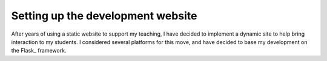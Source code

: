 Setting up the development website
##################################

..  include ::/references.inc

After years of using a static website to support my teaching, I have decided to implement a dynamic site to help bring interaction to my students. I considered several platforms for this move, and have decided to base my development on the Flask_ framework.
